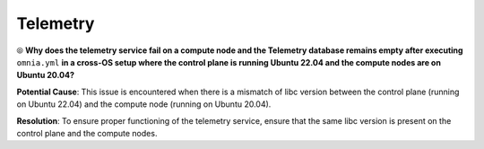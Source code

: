 Telemetry
==========

⦾ **Why does the telemetry service fail on a compute node and the Telemetry database remains empty after executing** ``omnia.yml`` **in a cross-OS setup where the control plane is running Ubuntu 22.04 and the compute nodes are on Ubuntu 20.04?**

**Potential Cause**: This issue is encountered when there is a mismatch of libc version between the control plane (running on Ubuntu 22.04) and the compute node (running on Ubuntu 20.04).

**Resolution**: To ensure proper functioning of the telemetry service, ensure that the same libc version is present on the control plane and the compute nodes.